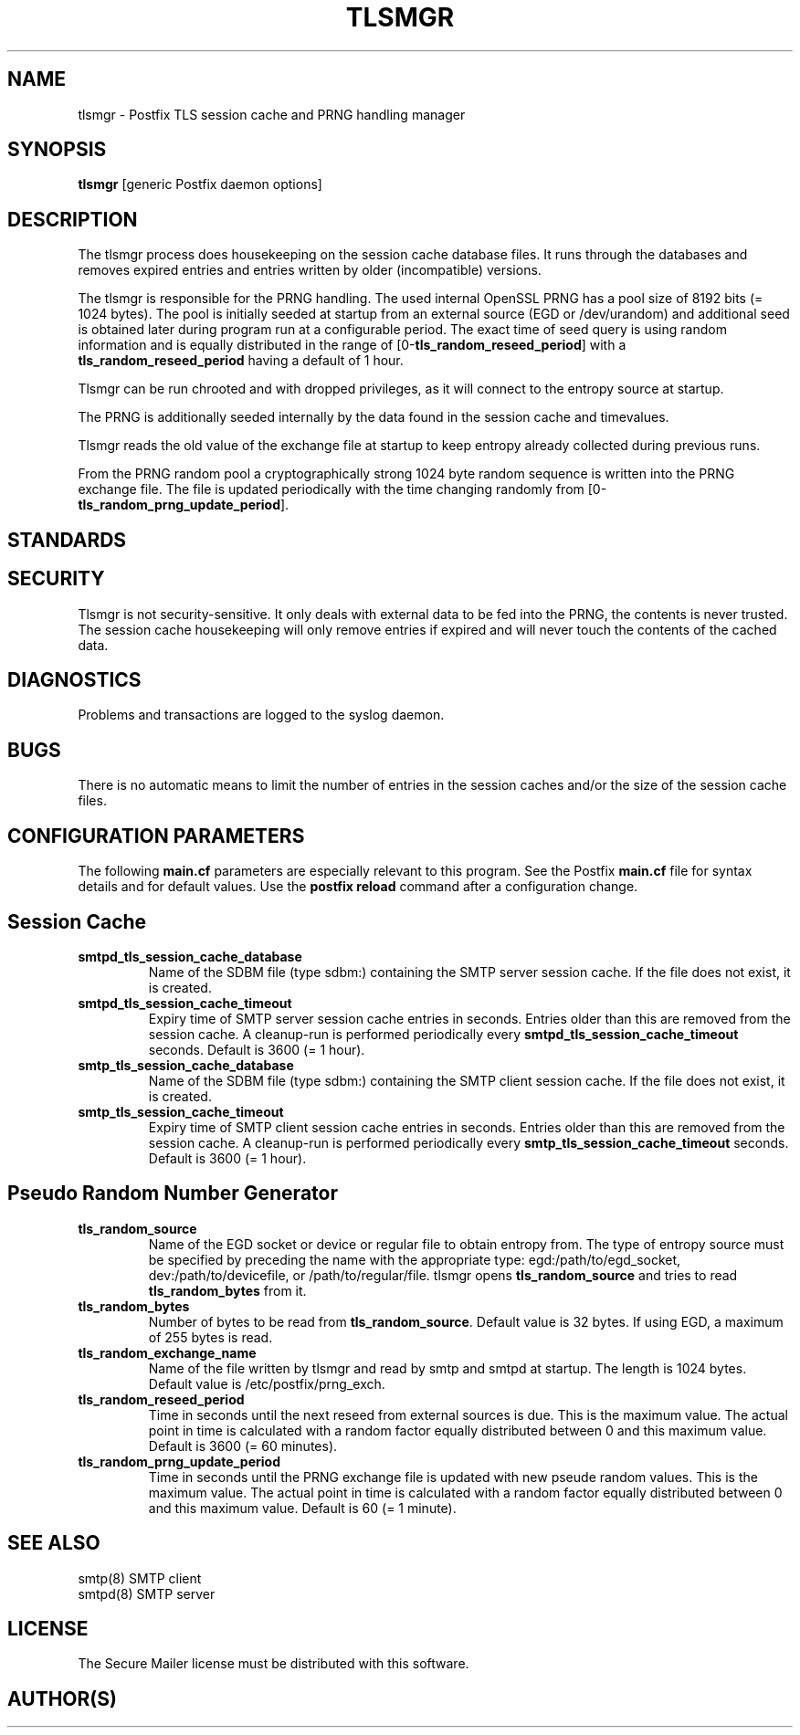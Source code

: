 .TH TLSMGR 8 
.ad
.fi
.SH NAME
tlsmgr
\-
Postfix TLS session cache and PRNG handling manager
.SH SYNOPSIS
.na
.nf
\fBtlsmgr\fR [generic Postfix daemon options]
.SH DESCRIPTION
.ad
.fi
The tlsmgr process does housekeeping on the session cache database
files. It runs through the databases and removes expired entries
and entries written by older (incompatible) versions.

The tlsmgr is responsible for the PRNG handling. The used internal
OpenSSL PRNG has a pool size of 8192 bits (= 1024 bytes). The pool
is initially seeded at startup from an external source (EGD or
/dev/urandom) and additional seed is obtained later during program
run at a configurable period. The exact time of seed query is
using random information and is equally distributed in the range of
[0-\fBtls_random_reseed_period\fR] with a \fBtls_random_reseed_period\fR
having a default of 1 hour.

Tlsmgr can be run chrooted and with dropped privileges, as it will
connect to the entropy source at startup.

The PRNG is additionally seeded internally by the data found in the
session cache and timevalues.

Tlsmgr reads the old value of the exchange file at startup to keep
entropy already collected during previous runs.

From the PRNG random pool a cryptographically strong 1024 byte random
sequence is written into the PRNG exchange file. The file is updated
periodically with the time changing randomly from
[0-\fBtls_random_prng_update_period\fR].
.SH STANDARDS
.na
.nf
.SH SECURITY
.na
.nf
.ad
.fi
Tlsmgr is not security-sensitive. It only deals with external data
to be fed into the PRNG, the contents is never trusted. The session
cache housekeeping will only remove entries if expired and will never
touch the contents of the cached data.
.SH DIAGNOSTICS
.ad
.fi
Problems and transactions are logged to the syslog daemon.
.SH BUGS
.ad
.fi
There is no automatic means to limit the number of entries in the
session caches and/or the size of the session cache files.
.SH CONFIGURATION PARAMETERS
.na
.nf
.ad
.fi
The following \fBmain.cf\fR parameters are especially relevant to
this program. See the Postfix \fBmain.cf\fR file for syntax details
and for default values. Use the \fBpostfix reload\fR command after
a configuration change.
.SH Session Cache
.ad
.fi
.IP \fBsmtpd_tls_session_cache_database\fR
Name of the SDBM file (type sdbm:) containing the SMTP server session
cache. If the file does not exist, it is created.
.IP \fBsmtpd_tls_session_cache_timeout\fR
Expiry time of SMTP server session cache entries in seconds. Entries
older than this are removed from the session cache. A cleanup-run is
performed periodically every \fBsmtpd_tls_session_cache_timeout\fR
seconds. Default is 3600 (= 1 hour).
.IP \fBsmtp_tls_session_cache_database\fR
Name of the SDBM file (type sdbm:) containing the SMTP client session
cache. If the file does not exist, it is created.
.IP \fBsmtp_tls_session_cache_timeout\fR
Expiry time of SMTP client session cache entries in seconds. Entries
older than this are removed from the session cache. A cleanup-run is
performed periodically every \fBsmtp_tls_session_cache_timeout\fR
seconds. Default is 3600 (= 1 hour).
.SH Pseudo Random Number Generator
.ad
.fi
.IP \fBtls_random_source\fR
Name of the EGD socket or device or regular file to obtain entropy
from. The type of entropy source must be specified by preceding the
name with the appropriate type: egd:/path/to/egd_socket,
dev:/path/to/devicefile, or /path/to/regular/file.
tlsmgr opens \fBtls_random_source\fR and tries to read
\fBtls_random_bytes\fR from it.
.IP \fBtls_random_bytes\fR
Number of bytes to be read from \fBtls_random_source\fR.
Default value is 32 bytes. If using EGD, a maximum of 255 bytes is read.
.IP \fBtls_random_exchange_name\fR
Name of the file written by tlsmgr and read by smtp and smtpd at
startup. The length is 1024 bytes. Default value is
/etc/postfix/prng_exch.
.IP \fBtls_random_reseed_period\fR
Time in seconds until the next reseed from external sources is due.
This is the maximum value. The actual point in time is calculated
with a random factor equally distributed between 0 and this maximum
value. Default is 3600 (= 60 minutes).
.IP \fBtls_random_prng_update_period\fR
Time in seconds until the PRNG exchange file is updated with new
pseude random values. This is the maximum value. The actual point
in time is calculated with a random factor equally distributed
between 0 and this maximum value. Default is 60 (= 1 minute).
.SH SEE ALSO
.na
.nf
smtp(8) SMTP client
smtpd(8) SMTP server
.SH LICENSE
.na
.nf
.ad
.fi
The Secure Mailer license must be distributed with this software.
.SH AUTHOR(S)
.na
.nf
